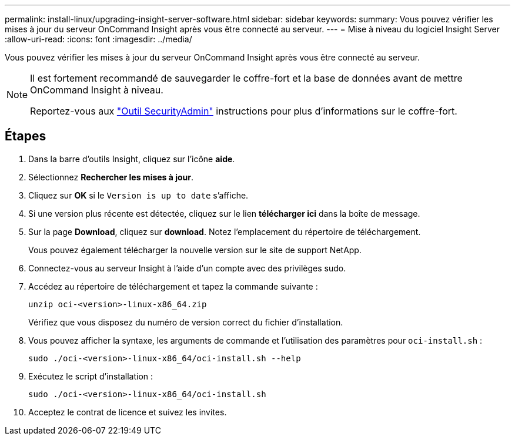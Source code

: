 ---
permalink: install-linux/upgrading-insight-server-software.html 
sidebar: sidebar 
keywords:  
summary: Vous pouvez vérifier les mises à jour du serveur OnCommand Insight après vous être connecté au serveur. 
---
= Mise à niveau du logiciel Insight Server
:allow-uri-read: 
:icons: font
:imagesdir: ../media/


[role="lead"]
Vous pouvez vérifier les mises à jour du serveur OnCommand Insight après vous être connecté au serveur.

[NOTE]
====
Il est fortement recommandé de sauvegarder le coffre-fort et la base de données avant de mettre OnCommand Insight à niveau.

Reportez-vous aux link:../config-admin\/security-management.html["Outil SecurityAdmin"] instructions pour plus d'informations sur le coffre-fort.

====


== Étapes

. Dans la barre d'outils Insight, cliquez sur l'icône *aide*.
. Sélectionnez *Rechercher les mises à jour*.
. Cliquez sur *OK* si le `Version is up to date` s'affiche.
. Si une version plus récente est détectée, cliquez sur le lien *télécharger ici* dans la boîte de message.
. Sur la page *Download*, cliquez sur *download*. Notez l'emplacement du répertoire de téléchargement.
+
Vous pouvez également télécharger la nouvelle version sur le site de support NetApp.

. Connectez-vous au serveur Insight à l'aide d'un compte avec des privilèges sudo.
. Accédez au répertoire de téléchargement et tapez la commande suivante :
+
`unzip oci-<version>-linux-x86_64.zip`

+
Vérifiez que vous disposez du numéro de version correct du fichier d'installation.

. Vous pouvez afficher la syntaxe, les arguments de commande et l'utilisation des paramètres pour `oci-install.sh` :
+
`sudo ./oci-<version>-linux-x86_64/oci-install.sh --help`

. Exécutez le script d'installation :
+
`sudo ./oci-<version>-linux-x86_64/oci-install.sh`

. Acceptez le contrat de licence et suivez les invites.

